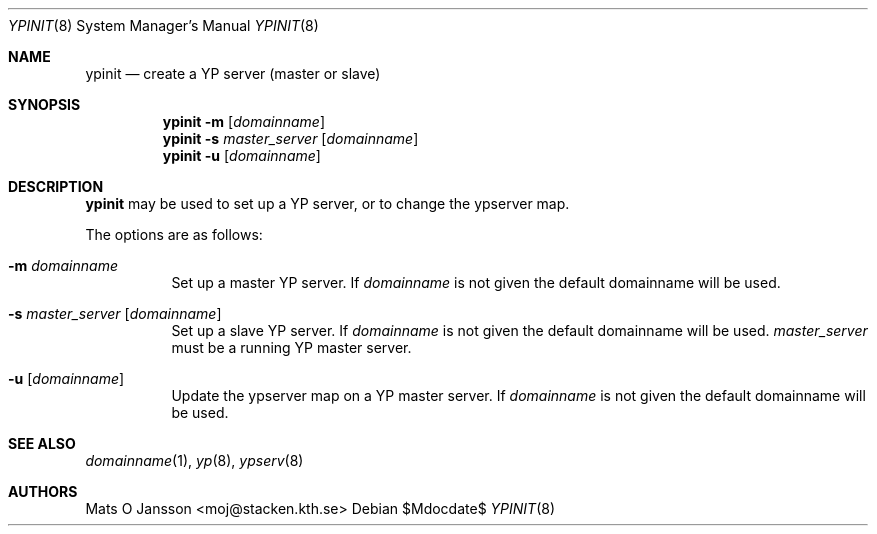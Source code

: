 .\"	$OpenBSD: ypinit.8,v 1.12 2007/05/31 19:20:31 jmc Exp $
.\"
.\" Copyright (c) 1997 Mats O Jansson <moj@stacken.kth.se>
.\" All rights reserved.
.\"
.\" Redistribution and use in source and binary forms, with or without
.\" modification, are permitted provided that the following conditions
.\" are met:
.\" 1. Redistributions of source code must retain the above copyright
.\"    notice, this list of conditions and the following disclaimer.
.\" 2. Redistributions in binary form must reproduce the above copyright
.\"    notice, this list of conditions and the following disclaimer in the
.\"    documentation and/or other materials provided with the distribution.
.\"
.\" THIS SOFTWARE IS PROVIDED BY THE AUTHOR ``AS IS'' AND ANY EXPRESS
.\" OR IMPLIED WARRANTIES, INCLUDING, BUT NOT LIMITED TO, THE IMPLIED
.\" WARRANTIES OF MERCHANTABILITY AND FITNESS FOR A PARTICULAR PURPOSE
.\" ARE DISCLAIMED.  IN NO EVENT SHALL THE AUTHOR BE LIABLE FOR ANY
.\" DIRECT, INDIRECT, INCIDENTAL, SPECIAL, EXEMPLARY, OR CONSEQUENTIAL
.\" DAMAGES (INCLUDING, BUT NOT LIMITED TO, PROCUREMENT OF SUBSTITUTE GOODS
.\" OR SERVICES; LOSS OF USE, DATA, OR PROFITS; OR BUSINESS INTERRUPTION)
.\" HOWEVER CAUSED AND ON ANY THEORY OF LIABILITY, WHETHER IN CONTRACT, STRICT
.\" LIABILITY, OR TORT (INCLUDING NEGLIGENCE OR OTHERWISE) ARISING IN ANY WAY
.\" OUT OF THE USE OF THIS SOFTWARE, EVEN IF ADVISED OF THE POSSIBILITY OF
.\" SUCH DAMAGE.
.\"
.Dd $Mdocdate$
.Dt YPINIT 8
.Os
.Sh NAME
.Nm ypinit
.Nd create a YP server (master or slave)
.Sh SYNOPSIS
.Nm ypinit
.Fl m Op Ar domainname
.Nm ypinit
.Fl s Ar master_server Op Ar domainname
.Nm ypinit
.Fl u Op Ar domainname
.Sh DESCRIPTION
.Nm
may be used to set up a YP server, or to change the ypserver map.
.Pp
The options are as follows:
.Bl -tag -width Ds
.It Fl m Ar domainname
Set up a master YP server.
If
.Ar domainname
is not given the default domainname will be used.
.It Fl s Ar master_server Op Ar domainname
Set up a slave YP server.
If
.Ar domainname
is not given the default domainname will be used.
.Ar master_server
must be a running YP master server.
.It Fl u Op Ar domainname
Update the ypserver map on a YP master server.
If
.Ar domainname
is not given the default domainname will be used.
.El
.Sh SEE ALSO
.Xr domainname 1 ,
.Xr yp 8 ,
.Xr ypserv 8
.Sh AUTHORS
.An Mats O Jansson Aq moj@stacken.kth.se
